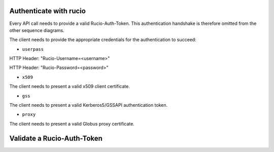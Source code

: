 ..
      Copyright European Organization for Nuclear Research (CERN)

      Licensed under the Apache License, Version 2.0 (the "License");
      You may not use this file except in compliance with the License.
      You may obtain a copy of the License at http://www.apache.org/licenses/LICENSE-2.0

-----------------------
Authenticate with rucio
-----------------------

.. sequence-diagram::

    HTTPClient::
    REST::
    Authentication::
    Core::
    DB::

    HTTPClient:Rucio-Auth-Token=REST.GET auth/{userpass|x509|gss|proxy}
    REST:Rucio-Auth-Token=Authentication.authorize(credentials)
    Authentication:DB.store(Rucio-Auth-Token)

Every API call needs to provide a valid Rucio-Auth-Token. This authentication handshake is therefore omitted from the other sequence diagrams.

The client needs to provide the appropriate credentials for the authentication to succeed:

* ``userpass``

HTTP Header: "Rucio-Username=<username>"

HTTP Header: "Rucio-Password=<password>"

* ``x509``

The client needs to present a valid x509 client certificate.

* ``gss``

The client needs to present a valid Kerberos5/GSSAPI authentication token.

* ``proxy``

The client needs to present a valid Globus proxy certificate.


---------------------------
Validate a Rucio-Auth-Token
---------------------------

.. sequence-diagram::

    HTTPClient::
    REST::
    Authentication::
    Core::
    DB::

    HTTPClient:[true|false]=REST.GET auth/validate
    REST:[true|false]=Authentication.validate(Rucio-Auth-Token)
    Authentication:storedCredentials=DB.retrieve(Rucio-Auth-Token)
    Authentication:[true|false]=Authentication.validIfStoredCredentialsFound()
